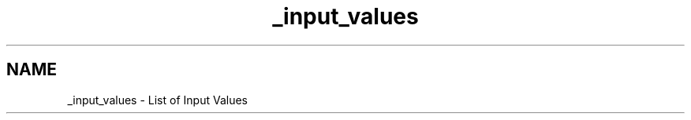 .TH "_input_values" 3 "Sat Apr 5 2014" "Version 0.4" "oFreq" \" -*- nroff -*-
.ad l
.nh
.SH NAME
_input_values \- List of Input Values 

